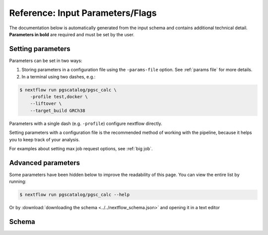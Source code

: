 .. _param ref:

Reference: Input Parameters/Flags
=================================

The documentation below is automatically generated from the input schema and
contains additional technical detail. **Parameters in bold** are required and
must be set by the user.

Setting parameters
------------------

Parameters can be set in two ways:

1. Storing parameters in a configuration file using the ``-params-file``
   option. See :ref:`params file` for more details.

2. In a terminal using two dashes, e.g.:

.. code-block:: console

    $ nextflow run pgscatalog/pgsc_calc \
        -profile test,docker \
        --liftover \
        --target_build GRCh38
   
Parameters with a single dash (e.g. ``-profile``) configure nextflow directly.

Setting parameters with a configuration file is the recommended method of
working with the pipeline, because it helps you to keep track of your analysis.

For examples about setting max job request options, see :ref:`big job`.

Advanced parameters
-------------------

Some parameters have been hidden below to improve the readability of this
page. You can view the entire list by running:

.. code-block:: console

    $ nextflow run pgscatalog/pgsc_calc --help

Or by :download:`downloading the schema <../../nextflow_schema.json>` and opening it in a text editor

.. _schema:

Schema
------
     
.. jsonschema:: ../../nextflow_schema.json
    :lift_title: 
    :lift_description: 
    :lift_definitions:
    :auto_target:
    :auto_reference:
    :hide_key: /**/allOf,/**/institutional_config_options
 

 
